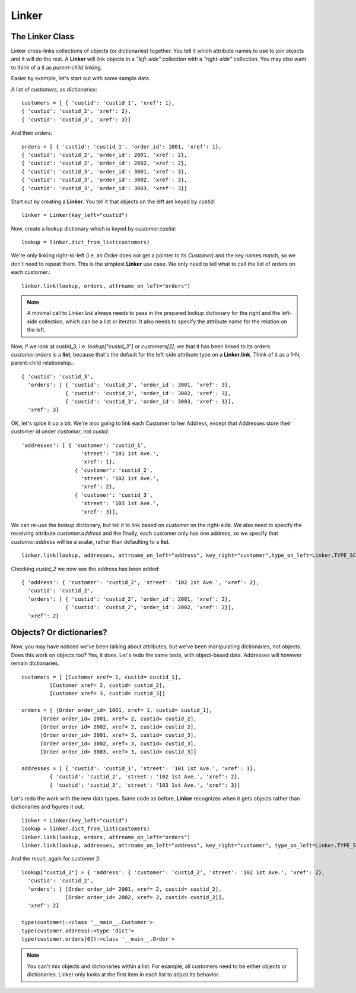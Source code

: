 =====
Linker
=====



The Linker Class
----------------

Linker cross-links collections of objects (or dictionaries) together.  You tell it which attribute names to use to join objects and it will do the rest.  A **Linker** will link objects in a *"left-side"* collection with a *"right-side"* collection.  You may also want to think of a it as *parent-child* linking.

Easier by example, let's start out with some sample data.

A list of *customers*, as *dictionaries*::

	customers = [ { 'custid': 'custid_1', 'xref': 1},
	{ 'custid': 'custid_2', 'xref': 2},
	{ 'custid': 'custid_3', 'xref': 3}]

And their *orders*. ::

	orders = [ { 'custid': 'custid_1', 'order_id': 1001, 'xref': 1},
	{ 'custid': 'custid_2', 'order_id': 2001, 'xref': 2},
	{ 'custid': 'custid_2', 'order_id': 2002, 'xref': 2},
	{ 'custid': 'custid_3', 'order_id': 3001, 'xref': 3},
	{ 'custid': 'custid_3', 'order_id': 3002, 'xref': 3},
	{ 'custid': 'custid_3', 'order_id': 3003, 'xref': 3}] 


Start out by creating a **Linker**.  You tell it that objects on the left are keyed by `custid`::

	linker = Linker(key_left="custid")

Now, create a lookup dictionary which is keyed by `customer.custid`::
	
	lookup = linker.dict_from_list(customers)

We're only linking right-to-left (i.e. an `Order` does not get a pointer to its `Customer`) and the key names match, so we don't need to repeat them.  This is the simplest **Linker** use case.  We only need to tell what to call the list of orders on each customer.::

	linker.link(lookup, orders, attrname_on_left="orders")

.. note::
	A minimal call to `Linker.link` always needs to pass in the prepared lookup dictionary for the right and the left-side collection, which can be a list or iterator.  It also needs to specify the attribute name for the relation on the left.


Now, if we look at custid_3, i.e. `lookup["custid_3"]` or `customers[2]`, we that it has been linked to its orders.  `customer.orders` is a **list**, because that's the default for the left-side attribute type on a **Linker.link**.  Think of it as a 1-N, parent-child relationship.::

	{ 'custid': 'custid_3',
	  'orders': [ { 'custid': 'custid_3', 'order_id': 3001, 'xref': 3},
	              { 'custid': 'custid_3', 'order_id': 3002, 'xref': 3},
	              { 'custid': 'custid_3', 'order_id': 3003, 'xref': 3}],
	  'xref': 3}

OK, let's spice it up a bit.  We're also going to link each Customer to her Address, except that Addresses store their customer id under `customer`, not `custid`::

	'addresses': [ { 'customer': 'custid_1',
	                   'street': '101 1st Ave.',
	                   'xref': 1},
	                 { 'customer': 'custid_2',
	                   'street': '102 1st Ave.',
	                   'xref': 2},
	                 { 'customer': 'custid_3',
	                   'street': '103 1st Ave.',
	                   'xref': 3}],
	
We can re-use the lookup dictionary, but tell it to link based on `customer` on the right-side.  We also need to specify the receiving attribute `customer.address` and the finally, each customer only has one address, so we specify that `customer.address` will be a scalar, rather than defaulting to a **list**. ::

	linker.link(lookup, addresses, attrname_on_left="address", key_right="customer",type_on_left=Linker.TYPE_SCALAR)

Checking `custid_2` we now see the address has been added: ::

	{ 'address': { 'customer': 'custid_2', 'street': '102 1st Ave.', 'xref': 2},
	  'custid': 'custid_2',
	  'orders': [ { 'custid': 'custid_2', 'order_id': 2001, 'xref': 2},
	              { 'custid': 'custid_2', 'order_id': 2002, 'xref': 2}],
	  'xref': 2}

Objects?  Or dictionaries?
--------------------------

Now, you may have noticed we've been talking about attributes, but we've been manipulating dictionaries, not objects.  Does this work on objects too?  Yes, it does.  Let's redo the same tests, with object-based data.  Addresses will however remain dictionaries. ::

	customers = [ [Customer xref= 1, custid= custid_1],
                 [Customer xref= 2, custid= custid_2],
                 [Customer xref= 3, custid= custid_3]]

  	orders = [ [Order order_id= 1001, xref= 1, custid= custid_1],
              [Order order_id= 2001, xref= 2, custid= custid_2],
              [Order order_id= 2002, xref= 2, custid= custid_2],
              [Order order_id= 3001, xref= 3, custid= custid_3],
              [Order order_id= 3002, xref= 3, custid= custid_3],
              [Order order_id= 3003, xref= 3, custid= custid_3]]

	addresses = [ { 'custid': 'custid_1', 'street': '101 1st Ave.', 'xref': 1},
                 { 'custid': 'custid_2', 'street': '102 1st Ave.', 'xref': 2},
                 { 'custid': 'custid_3', 'street': '103 1st Ave.', 'xref': 3}]


Let's redo the work with the new data types.  Same code as before, **Linker** recognizes when it gets objects rather than dictionaries and figures it out. ::

	linker = Linker(key_left="custid")
	lookup = linker.dict_from_list(customers)
	linker.link(lookup, orders, attrname_on_left="orders")
	linker.link(lookup, addresses, attrname_on_left="address", key_right="customer", type_on_left=Linker.TYPE_SCALAR)

And the result, again for customer 2: ::

	lookup["custid_2"] = { 'address': { 'customer': 'custid_2', 'street': '102 1st Ave.', 'xref': 2},
	  'custid': 'custid_2',
	  'orders': [ [Order order_id= 2001, xref= 2, custid= custid_2],
	              [Order order_id= 2002, xref= 2, custid= custid_2]],
	  'xref': 2}

	type(customer):<class '__main__.Customer'>
	type(customer.address):<type 'dict'>
	type(customer.orders[0]):<class '__main__.Order'>

.. note::
	You can't mix objects and dictionaries within a list. For example, all customers need to be either objects or dictionaries.  Linker only looks at the first item in each list to adjust its behavior.




